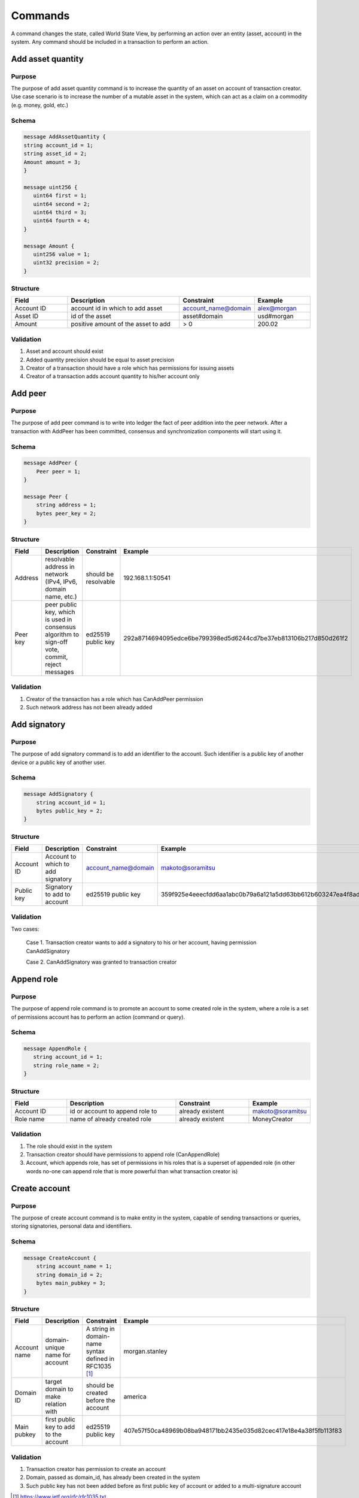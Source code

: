 Commands
========

A command changes the state, called World State View, by performing an action over an entity (asset, account) in the system.
Any command should be included in a transaction to perform an action.

Add asset quantity
------------------

Purpose
^^^^^^^

The purpose of add asset quantity command is to increase the quantity of an asset on account of transaction creator.
Use case scenario is to increase the number of a mutable asset in the system, which can act as a claim on a commodity (e.g. money, gold, etc.)

Schema
^^^^^^

.. code-block:: proto

    message AddAssetQuantity {
    string account_id = 1;
    string asset_id = 2;
    Amount amount = 3;
    }

    message uint256 {
       uint64 first = 1;
       uint64 second = 2;
       uint64 third = 3;
       uint64 fourth = 4;
    }

    message Amount {
       uint256 value = 1;
       uint32 precision = 2;
    }

Structure
^^^^^^^^^

.. csv-table::
    :header: "Field", "Description", "Constraint", "Example"
    :widths: 15, 30, 20, 15

    "Account ID", "account id in which to add asset", "account_name@domain", "alex@morgan"
    "Asset ID", "id of the asset", "asset#domain", "usd#morgan"
    "Amount", "positive amount of the asset to add", "> 0", "200.02"

Validation
^^^^^^^^^^

1. Asset and account should exist
2. Added quantity precision should be equal to asset precision
3. Creator of a transaction should have a role which has permissions for issuing assets
4. Creator of a transaction adds account quantity to his/her account only

Add peer
--------

Purpose
^^^^^^^

The purpose of add peer command is to write into ledger the fact of peer addition into the peer network.
After a transaction with AddPeer has been committed, consensus and synchronization components will start using it.

Schema
^^^^^^

.. code-block:: proto

    message AddPeer {
        Peer peer = 1;
    }

    message Peer {
        string address = 1;
        bytes peer_key = 2;
    }

Structure
^^^^^^^^^

.. csv-table::
    :header: "Field", "Description", "Constraint", "Example"
    :widths: 15, 30, 10, 30

    "Address", "resolvable address in network (IPv4, IPv6, domain name, etc.)", "should be resolvable", "192.168.1.1:50541"
    "Peer key", "peer public key, which is used in consensus algorithm to sign-off vote, commit, reject messages", "ed25519 public key", "292a8714694095edce6be799398ed5d6244cd7be37eb813106b217d850d261f2"

Validation
^^^^^^^^^^

1. Creator of the transaction has a role which has CanAddPeer permission
2. Such network address has not been already added

Add signatory
-------------

Purpose
^^^^^^^

The purpose of add signatory command is to add an identifier to the account.
Such identifier is a public key of another device or a public key of another user.

Schema
^^^^^^

.. code-block:: proto

    message AddSignatory {
        string account_id = 1;
        bytes public_key = 2;
    }

Structure
^^^^^^^^^

.. csv-table::
    :header: "Field", "Description", "Constraint", "Example"
    :widths: 15, 30, 20, 15

    "Account ID", "Account to which to add signatory", "account_name@domain", "makoto@soramitsu"
    "Public key", "Signatory to add to account", "ed25519 public key", "359f925e4eeecfdd6aa1abc0b79a6a121a5dd63bb612b603247ea4f8ad160156"

Validation
^^^^^^^^^^

Two cases:

    Case 1. Transaction creator wants to add a signatory to his or her account, having permission CanAddSignatory

    Case 2. CanAddSignatory was granted to transaction creator

Append role
-----------

Purpose
^^^^^^^

The purpose of append role command is to promote an account to some created role in the system, where a role is a set of permissions account has to perform an action (command or query).

Schema
^^^^^^

.. code-block:: proto

    message AppendRole {
       string account_id = 1;
       string role_name = 2;
    }

Structure
^^^^^^^^^

.. csv-table::
    :header: "Field", "Description", "Constraint", "Example"
    :widths: 15, 30, 20, 15

    "Account ID", "id or account to append role to", "already existent", "makoto@soramitsu"
    "Role name", "name of already created role", "already existent", "MoneyCreator"

Validation
^^^^^^^^^^

1. The role should exist in the system
2. Transaction creator should have permissions to append role (CanAppendRole)
3. Account, which appends role, has set of permissions in his roles that is a superset of appended role (in other words no-one can append role that is more powerful than what transaction creator is)

Create account
--------------

Purpose
^^^^^^^

The purpose of create account command is to make entity in the system, capable of sending transactions or queries, storing signatories, personal data and identifiers.

Schema
^^^^^^

.. code-block:: proto

    message CreateAccount {
        string account_name = 1;
        string domain_id = 2;
        bytes main_pubkey = 3;
    }

Structure
^^^^^^^^^

.. csv-table::
    :header: "Field", "Description", "Constraint", "Example"
    :widths: 15, 30, 20, 15

    "Account name", "domain-unique name for account", "A string in domain-name syntax defined in RFC1035 [#f1]_ ", "morgan.stanley"
    "Domain ID", "target domain to make relation with", "should be created before the account", "america"
    "Main pubkey", "first public key to add to the account", "ed25519 public key", "407e57f50ca48969b08ba948171bb2435e035d82cec417e18e4a38f5fb113f83"

Validation
^^^^^^^^^^

1. Transaction creator has permission to create an account
2. Domain, passed as domain_id, has already been created in the system
3. Such public key has not been added before as first public key of account or added to a multi-signature account

.. [#f1] https://www.ietf.org/rfc/rfc1035.txt

Create asset
------------

Purpose
^^^^^^^

The purpose of сreate asset command is to create a new type of asset, unique in a domain.
An asset is a countable representation of a commodity.

Schema
^^^^^^

.. code-block:: proto

    message CreateAsset {
        string asset_name = 1;
        string domain_id = 2;
        uint32 precision = 3;
    }

Structure
^^^^^^^^^

.. csv-table::
    :header: "Field", "Description", "Constraint", "Example"
    :widths: 15, 30, 20, 15

    "Asset name", "domain-unique name for asset", "`[A-Za-z0-9]{1,9}`", "soracoin"
    "Domain ID", "target domain to make relation with", "already existent", "japan"
    "Precision", "number of digits after comma/dot", "0 <= precision <= uint32 max", "2"

Validation
^^^^^^^^^^

1. Transaction creator has permission to create assets
2. Asset name is unique in domain

Create domain
-------------

Purpose
^^^^^^^

The purpose of create domain command is to make new domain in Iroha network, which is a group of accounts.

Schema
^^^^^^

.. code-block:: proto

    message CreateDomain {
        string domain_id = 1;
        string default_role = 2;
    }

Structure
^^^^^^^^^

.. csv-table::
    :header: "Field", "Description", "Constraint", "Example"
    :widths: 15, 30, 20, 15

    "Domain ID", "ID for created domain", "unique, `[0-9A-Za-z]{1,9}`", "japan05"
    "Default role", "role for any created user in the domain", "one of the existing roles", "User"

Validation
^^^^^^^^^^

1. Domain ID is unique
2. Account, who sends this command in transaction, has role with permission to create domain
3. Role, which will be assigned to created user by default, exists in the system

Create role
-----------

Purpose
^^^^^^^

The purpose of create role command is to create a new role in the system from the set of permissions.
Combining different permissions into roles, maintainers of Iroha peer network can create customized security model.

Schema
^^^^^^

.. code-block:: proto

    message CreateRole {
       string role_name = 1;
       repeated string permissions = 2;
    }

Structure
^^^^^^^^^

.. csv-table::
    :header: "Field", "Description", "Constraint", "Example"
    :widths: 15, 30, 20, 15

    "Role name", "name of role to create", "`[A-Za-z0-9_]{1,7}`", "User"
    "Permissions", "array of already existent permissions", "set of passed permissions is fully included into set of existing permissions", "{can_receive, can_transfer}"

Validation
^^^^^^^^^^

1. Set of passed permissions is fully included into set of existing permissions
2. Set of the permissions is not empty

Detach role
-----------

Purpose
^^^^^^^

The purpose of detach role command is to detach a role from the set of roles of an account.
By executing this command it is possible to decrease the number of possible actions in the system for the user.

Schema
^^^^^^

.. code-block:: proto

    message DetachRole {
        string account_id = 1;
        string role_name = 2;
    }

Structure
^^^^^^^^^

.. csv-table::
    :header: "Field", "Description", "Constraint", "Example"
    :widths: 15, 30, 20, 15

    "Account ID", "ID of account where role will be deleted", "already existent", "makoto@soramitsu"
    "Role name", "a detached role name", "existing role", "User"

Validation
^^^^^^^^^^

1. The role exists in the system
2. The account has such role

Grant permission
----------------

Purpose
^^^^^^^

The purpose of grant permission command is to give another account rights to perform actions on the account of transaction sender (give someone right to do something with my account).

Schema
^^^^^^

.. code-block:: proto

    message GrantPermission {
       string account_id = 1;
       string permission_name = 2;
    }

Structure
^^^^^^^^^

.. csv-table::
    :header: "Field", "Description", "Constraint", "Example"
    :widths: 15, 30, 20, 15

    "Account ID", "id of account whom rights are granted", "already existent", "makoto@soramitsu"
    "Permission name", "name of granted permission", "permission is defined", "CanTransferAssets"


Validation
^^^^^^^^^^

1. Account exists
2. Transaction creator is allowed to grant this permission

Remove signatory
----------------

Purpose
^^^^^^^

Purpose of remove signatory command is to remove a public key, associated with an identity, from an account

Schema
^^^^^^

.. code-block:: proto

    message RemoveSignatory {
        string account_id = 1;
        bytes public_key = 2;
    }

Structure
^^^^^^^^^

.. csv-table::
    :header: "Field", "Description", "Constraint", "Example"
    :widths: 15, 30, 20, 15

    "Account ID", "id of account whom rights are granted", "already existent", "makoto@soramitsu"
    "Public key", "Signatory to delete", "ed25519 public key", "407e57f50ca48969b08ba948171bb2435e035d82cec417e18e4a38f5fb113f83"

Validation
^^^^^^^^^^

1. When signatory is deleted, we should check if invariant of **size(signatories) >= quorum** holds
2. Signatory should have been previously added to the account

Two cases:

    Case 1. When transaction creator wants to remove signatory from their account and he or she has permission CanRemoveSignatory

    Case 2. CanRemoveSignatory was granted to transaction creator

Revoke permission
-----------------

Purpose
^^^^^^^

The purpose of revoke permission command is to revoke or dismiss given granted permission from another account in the network.

Schema
^^^^^^

.. code-block:: proto

    message RevokePermission {
       string account_id = 1;
       string permission_name = 2;
    }

Structure
^^^^^^^^^

.. csv-table::
    :header: "Field", "Description", "Constraint", "Example"
    :widths: 15, 30, 20, 15

        "Account ID", "id of account whom rights are granted", "already existent", "makoto@soramitsu"
        "Permission name", "name of granted permission", "permission was granted", "CanTransferAssets"

Validation
^^^^^^^^^^

1. Transaction creator should have previously granted this permission to a target account

Set account detail
------------------

Purpose
^^^^^^^

Purpose of set account detail command is to set key-value information for a given account

Schema
^^^^^^

.. code-block:: proto

    message SetAccountDetail{
        string account_id = 1;
        string key = 2;
        string value = 3;
    }

Structure
^^^^^^^^^

.. csv-table::
    :header: "Field", "Description", "Constraint", "Example"
    :widths: 15, 30, 20, 15

    "Account ID", "id of account whom key-value information was set", "already existent", "makoto@soramitsu"
    "Key", "key of information being set", "`[A-Za-z0-9_]{1,}`", "Name"
    "Value", "value of corresponding key", "None", "Makoto"

Validation
^^^^^^^^^^

Two cases:
Case 1. When transaction creator wants to set account detail to his/her account and he or she has permission CanSetAccountInfo
Case 2. CanSetAccountInfo was granted to transaction creator

Set account quorum
------------------

Purpose
^^^^^^^

The purpose of set account quorum command is to set the number of signatories required to confirm the identity of a user, who creates the transaction.
Use case scenario is to set the number of different users, utilizing single account, to sign off the transaction.

Schema
^^^^^^

.. code-block:: proto

    message SetAccountQuorum {
        string account_id = 1;
        uint32 quorum = 2;
    }

Structure
^^^^^^^^^

.. csv-table::
    :header: "Field", "Description", "Constraint", "Example"
    :widths: 15, 30, 20, 15

    "Account ID", "ID of account to set quorum", "already existent", "makoto@soramitsu"
    "Quorum", "number of signatories needed to be included with a transaction from this account", "0 < quorum < 10", "5"

Validation
^^^^^^^^^^

When quorum is set, it is checked if invariant of **size(signatories) >= quorum** holds.

Two cases:

    Case 1. When transaction creator wants to set quorum for his/her account and he or she has permission CanRemoveSignatory

    Case 2. CanRemoveSignatory was granted to transaction creator

Subtract asset quantity
-----------------------

Purpose
^^^^^^^

The purpose of subtract asset quantity command is the opposite of AddAssetQuantity commands — to decrease the number of assets on account of transaction creator.

Schema
^^^^^^

.. code-block:: proto

    message AddAssetQuantity {
        string account_id = 1;
        string asset_id = 2;
        Amount amount = 3;
    }

    message uint256 {
       uint64 first = 1;
       uint64 second = 2;
       uint64 third = 3;
       uint64 fourth = 4;
    }

    message Amount {
       uint256 value = 1;
       uint32 precision = 2;
    }

Structure
^^^^^^^^^

.. csv-table::
    :header: "Field", "Description", "Constraint", "Example"
    :widths: 15, 30, 20, 15

    "Account ID", "account id from which to subtract asset", "already existent", "makoto@soramitsu"
    "Asset ID", "id of the asset", "asset#domain", "usd#morgan"
    "Amount", "positive amount of the asset to subtract", "> 0", "200"

Validation
^^^^^^^^^^

1. Asset and account should exist
2. Added quantity precision should be equal to asset precision
3. Creator of the transaction should have a role which has permissions for subtraction of assets
4. Creator of transaction subtracts account quantity in his/her account only

Transfer asset
--------------

Purpose
^^^^^^^

The purpose of transfer asset command is to share assets within the account in peer network: in the way that source account transfers assets to the target account.

Schema
^^^^^^

.. code-block:: proto

    message TransferAsset {
        string src_account_id = 1;
        string dest_account_id = 2;
        string asset_id = 3;
        string description = 4;
        Amount amount = 5;
    }

Structure
^^^^^^^^^

.. csv-table::
    :header: "Field", "Description", "Constraint", "Example"
    :widths: 15, 30, 20, 15

    "Source account ID", "ID of account to withdraw asset from", "already existent", "makoto@soramitsu"
    "Destination account ID", "ID of account to send asset at", "already existent", "alex@california"
    "Asset ID", "ID of asset to transfer", "already existent", "usd#usa"
    "Description", "Message to attach to transfer", "No constraints", "here's my money take it"
    "Amount", "amount of the asset to transfer", "0 < amount < max_uint256", "200.20"

Validation
^^^^^^^^^^

1. Source account has this asset in its AccountHasAsset relation
2. An amount is a positive number and asset precision is consistent with the asset definition
3. Source account has enough amount of asset to transfer and is not zero
4. Source account can transfer money, and destination account can receive money (their roles have these permissions)

